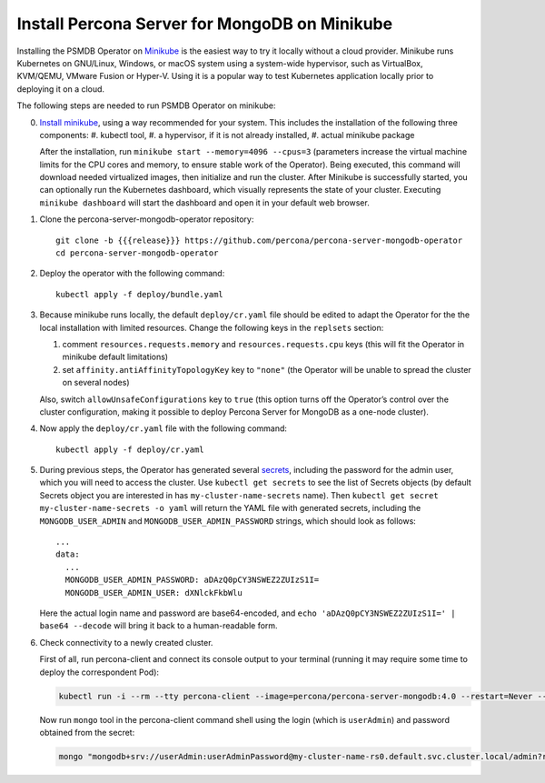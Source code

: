 .. _install-minikube:

Install Percona Server for MongoDB on Minikube
==============================================

Installing the PSMDB Operator on `Minikube <https://github.com/kubernetes/minikube>`_
is the easiest way to try it locally without a cloud provider. Minikube runs
Kubernetes on GNU/Linux, Windows, or macOS system using a system-wide
hypervisor, such as VirtualBox, KVM/QEMU, VMware Fusion or Hyper-V. Using it is
a popular way to test Kubernetes application locally prior to deploying it on a
cloud.

The following steps are needed to run PSMDB Operator on minikube:

0. `Install minikube <https://kubernetes.io/docs/tasks/tools/install-minikube/>`_, using a way recommended for your system. This includes the installation of the following three components:
   #. kubectl tool,
   #. a hypervisor, if it is not already installed,
   #. actual minikube package

   After the installation, run ``minikube start --memory=4096 --cpus=3``
   (parameters increase the virtual machine limits for the CPU cores and memory,
   to ensure stable work of the Operator). Being executed, this command will
   download needed virtualized images, then initialize and run the
   cluster. After Minikube is successfully started, you can optionally run the
   Kubernetes dashboard, which visually represents the state of your cluster.
   Executing ``minikube dashboard`` will start the dashboard and open it in your
   default web browser.

1. Clone the percona-server-mongodb-operator repository::

     git clone -b {{{release}}} https://github.com/percona/percona-server-mongodb-operator
     cd percona-server-mongodb-operator

2. Deploy the operator with the following command::

     kubectl apply -f deploy/bundle.yaml

3. Because minikube runs locally, the default ``deploy/cr.yaml`` file should
   be edited to adapt the Operator for the the local installation with limited
   resources. Change the following keys in the ``replsets`` section:

   #. comment ``resources.requests.memory`` and ``resources.requests.cpu`` keys
      (this will fit the Operator in minikube default limitations)
   #. set ``affinity.antiAffinityTopologyKey`` key to ``"none"`` (the Operator
      will be unable to spread the cluster on several nodes)

   Also, switch ``allowUnsafeConfigurations`` key to ``true`` (this option turns
   off the Operator’s control over the cluster configuration, making it possible to
   deploy Percona Server for MongoDB as a one-node cluster).

4. Now apply the ``deploy/cr.yaml`` file with the following command::

     kubectl apply -f deploy/cr.yaml

5. During previous steps, the Operator has generated several `secrets <https://kubernetes.io/docs/concepts/configuration/secret/>`_,
   including the password for the admin user, which you will need to access the
   cluster. Use ``kubectl get secrets`` to see the list of Secrets objects (by
   default Secrets object you are interested in has ``my-cluster-name-secrets``
   name). Then ``kubectl get secret my-cluster-name-secrets -o yaml`` will return
   the YAML file with generated secrets, including the ``MONGODB_USER_ADMIN``
   and ``MONGODB_USER_ADMIN_PASSWORD`` strings, which should look as follows::

     ...
     data:
       ...
       MONGODB_USER_ADMIN_PASSWORD: aDAzQ0pCY3NSWEZ2ZUIzS1I=
       MONGODB_USER_ADMIN_USER: dXNlckFkbWlu

   Here the actual login name and password are base64-encoded, and
   ``echo 'aDAzQ0pCY3NSWEZ2ZUIzS1I=' | base64 --decode`` will bring it back to a
   human-readable form.

6. Check connectivity to a newly created cluster.

   First of all, run percona-client and connect its console output to your
   terminal (running it may require some time to deploy the correspondent Pod): 
   
   .. code:: bash

      kubectl run -i --rm --tty percona-client --image=percona/percona-server-mongodb:4.0 --restart=Never -- bash -il
   
   Now run ``mongo`` tool in the percona-client command shell using the login
   (which is ``userAdmin``) and password obtained from the secret:
   
   .. code:: bash

      mongo "mongodb+srv://userAdmin:userAdminPassword@my-cluster-name-rs0.default.svc.cluster.local/admin?replicaSet=rs0&ssl=false"
